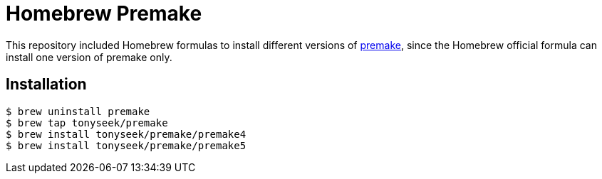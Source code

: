 = Homebrew Premake

This repository included Homebrew formulas to install different versions of
link:https://premake.github.io/[premake], since the Homebrew official formula
can install one version of premake only.

== Installation

 $ brew uninstall premake
 $ brew tap tonyseek/premake
 $ brew install tonyseek/premake/premake4
 $ brew install tonyseek/premake/premake5
